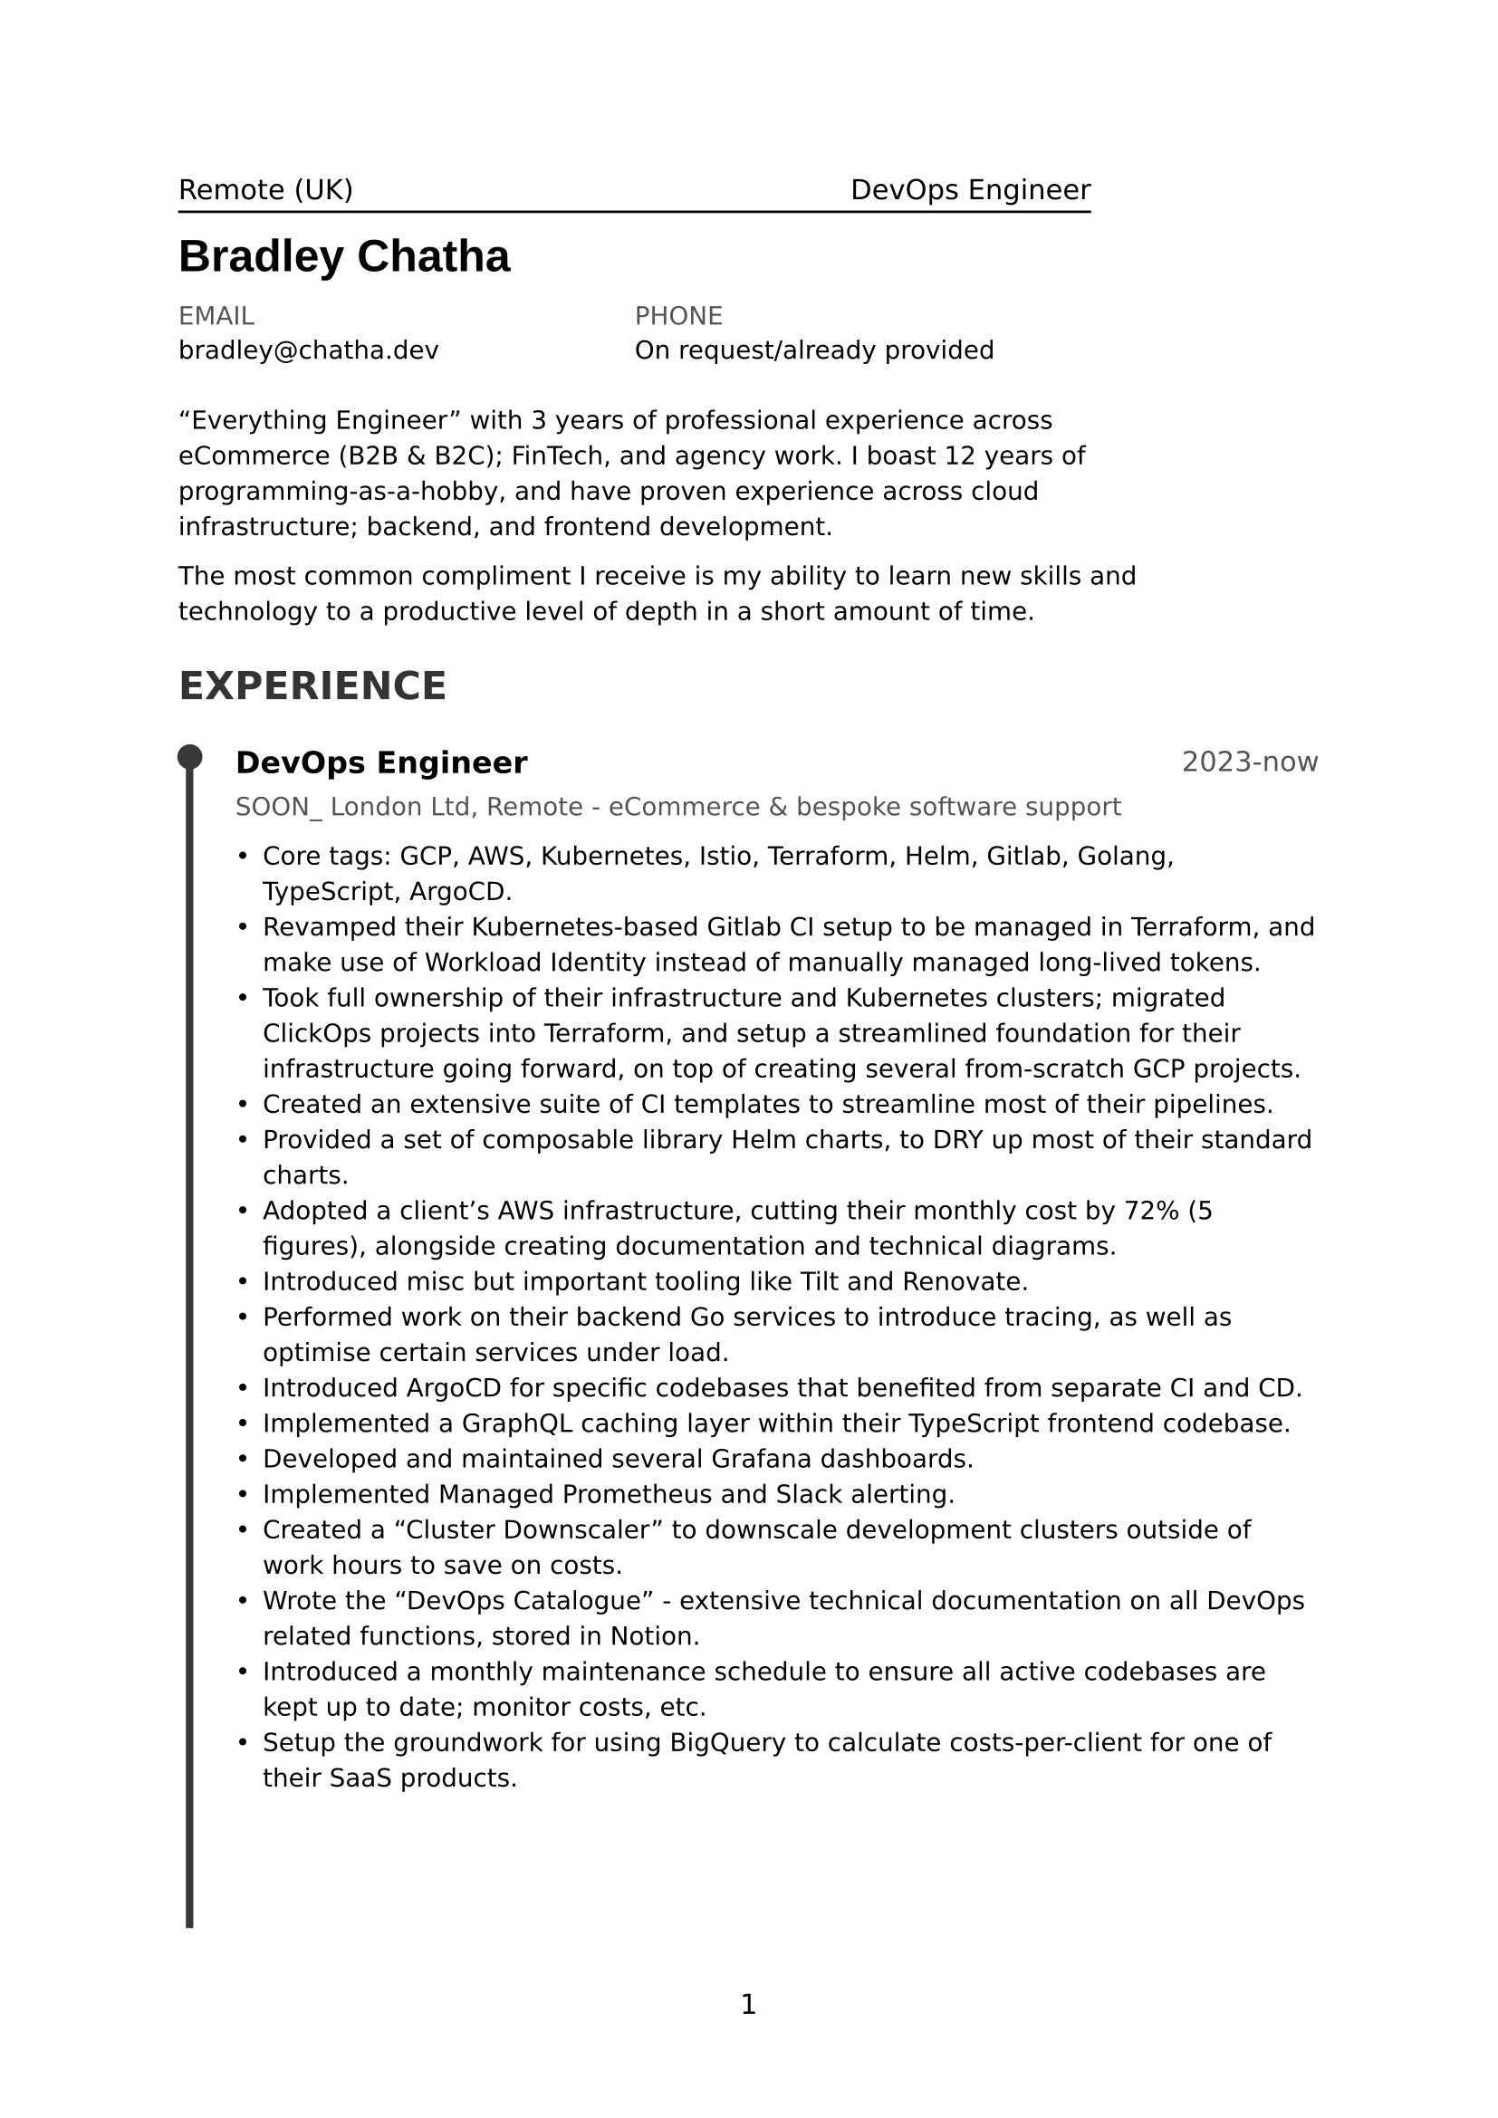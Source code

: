 #set page(
  paper: "a4",
  numbering: "1"
)

// General Styling //

#set text(
  size: 11pt,
  fallback: false,
  font: "DejaVu Sans"
)

// Content //

#let page1Header = [
  #stack(
    dir: ttb,
    spacing: 5pt,
    box(width: 80%)[
      Remote (UK)
      #h(1fr)
      DevOps Engineer
    ],
    line(length: 80%),
  )

  #text(
    size: 18pt, 
    font: "Liberation Sans",
    weight: "bold",
    top-edge: 2pt,
  )[
    Bradley Chatha
  ]

  #v(-8pt)

  #let info(header, value) = stack(
    dir: ttb, 
    spacing: 6pt, 
    text(header, luma(33%)), 
    value
  )
  #text(size: 10pt)[
    #grid(
      columns: (40%, 40%),
      info([EMAIL], [bradley\@chatha.dev]),
      info([PHONE], [On request/already provided])
    )
  ]
]

#let page1Summary = text(size: 10pt)[#box(width: 90%)[
  #v(8pt)
  "Everything Engineer" with 3 years of professional experience across eCommerce (B2B & B2C); FinTech, and agency work. I boast 12 years of programming-as-a-hobby, and have proven experience across cloud infrastructure; backend, and frontend development.

  The most common compliment I receive is my ability to learn new skills and technology to a productive level of depth in a short amount of time.
]]

#let experience(title, yearRange, company, points) = [
  #grid(columns: (2fr, 1fr))[
    #text(title, weight: "bold", size: 12pt)
  ][
    #align(text(yearRange, luma(33%)), right)
  ]

  #v(-4pt)
  #text(company, luma(33%), size: 10pt)

  #text(points, size: 10pt)
]

#let experience1 = experience(
  [DevOps Engineer], 
  [2023-now],
  [SOON\_ London Ltd, Remote - eCommerce & bespoke software support],
  [
    #list(
      spacing: 10pt,
      // TODO: Make it easier for me to tailor points down rather than having to comment them out and rearrange by hand.
      [Core tags: GCP, AWS, Kubernetes, Istio, Terraform, Helm, Gitlab, Golang, TypeScript, ArgoCD.],
      [Revamped their Kubernetes-based Gitlab CI setup to be managed in Terraform, and make use of Workload Identity instead of manually managed long-lived tokens.],
      [Took full ownership of their infrastructure and Kubernetes clusters; migrated ClickOps projects into Terraform, and setup a streamlined foundation for their infrastructure going forward, on top of creating several from-scratch GCP projects.],
      [Created an extensive suite of CI templates to streamline most of their pipelines.],
      [Provided a set of composable library Helm charts, to DRY up most of their standard charts.],
      [Adopted a client's AWS infrastructure, cutting their monthly cost by 72% (5 figures), alongside creating documentation and technical diagrams.],
      [Introduced misc but important tooling like Tilt and Renovate.],
      [Performed work on their backend Go services to introduce tracing, as well as optimise certain services under load.],
      [Introduced ArgoCD for specific codebases that benefited from separate CI and CD.],
      [Implemented a GraphQL caching layer within their TypeScript frontend codebase.],
      [Developed and maintained several Grafana dashboards.],
      [Implemented Managed Prometheus and Slack alerting.],
      [Created a "Cluster Downscaler" to downscale development clusters outside of work hours to save on costs.],
      [Wrote the "DevOps Catalogue" - extensive technical documentation on all DevOps related functions, stored in Notion.],
      [Introduced a monthly maintenance schedule to ensure all active codebases are kept up to date; monitor costs, etc.],
      [Setup the groundwork for using BigQuery to calculate costs-per-client for one of their SaaS products.],
    )
  ]
)

#let experience2 = experience(
  [Junior Cloud Infrastructure Engineer], 
  [2021-2022 (11 months)],
  [Primer.io, Remote - FinTech low-code payment gateway],
  [
    #list(
      spacing: 10pt,
      // TODO: Make it easier for me to tailor points down rather than having to comment them out and rearrange by hand.
      [TODO #lorem(16)],
      [TODO #lorem(16)],
      [TODO #lorem(16)],
      [TODO #lorem(16)],
      [TODO #lorem(16)],
      [TODO #lorem(16)],
      [TODO #lorem(16)],
      [TODO #lorem(16)],
      [TODO #lorem(16)],
      [TODO #lorem(16)],
      [TODO #lorem(16)],
      [TODO #lorem(16)],
      [TODO #lorem(16)],
      [TODO #lorem(16)],
      [TODO #lorem(16)],
      [TODO #lorem(16)],
    )
  ]
)

#let page1Experience = [
  #heading([#text([EXPERIENCE], luma(20%))])
  #v(12pt)
  
  #grid(
    columns: (5%, 95%),
    [
      // TODO: Probably not worth the effort, but it'd be nice if I didn't have to manually align these things.
      #line(start: (20%, 0%), end: (20%, 76%), stroke: 3pt + luma(22%))
      
      #let point = circle(fill: luma(22%), radius: 5pt)
      #place(point, top + left, dx: -1.7%, dy: -0.5%)      
    ],
    [
      #experience1
    ]
  )
]

#let page2Experience = [
  #grid(
    columns: (5%, 95%),
    [
      // TODO: Probably not worth the effort, but it'd be nice if I didn't have to manually align these things.
      #line(start: (20%, 0%), end: (20%, 76%), stroke: 3pt + luma(22%))
      
      #let point = circle(fill: luma(22%), radius: 5pt)
      #place(point, top + left, dx: -1.7%, dy: -0.5%)      
    ],
    [
      #experience2
    ]
  )
]

#let page1Content = [
  #page1Summary
  #page1Experience
]
#let page2Content = [
  #page2Experience
]

// Overall Layout //

#grid(
  columns: (1fr),
  rows: (12%, 88%),
  page1Header,
  page1Content
)

#grid(
  columns: (1fr),
  rows: (100%),
  page2Content
)